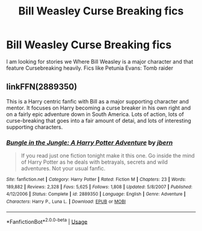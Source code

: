 #+TITLE: Bill Weasley Curse Breaking fics

* Bill Weasley Curse Breaking fics
:PROPERTIES:
:Author: pygmypuffonacid
:Score: 5
:DateUnix: 1573340826.0
:DateShort: 2019-Nov-10
:END:
I am looking for stories we Where Bill Weasley is a major character and that feature Cursebreaking heavily. Fics like Petunia Evans: Tomb raider


** linkFFN(2889350)

This is a Harry centric fanfic with Bill as a major supporting character and mentor. It focuses on Harry becoming a curse breaker in his own right and on a fairly epic adventure down in South America. Lots of action, lots of curse-breaking that goes into a fair amount of detai, and lots of interesting supporting characters.
:PROPERTIES:
:Author: DruidofRavens
:Score: 3
:DateUnix: 1573344628.0
:DateShort: 2019-Nov-10
:END:

*** [[https://www.fanfiction.net/s/2889350/1/][*/Bungle in the Jungle: A Harry Potter Adventure/*]] by [[https://www.fanfiction.net/u/940359/jbern][/jbern/]]

#+begin_quote
  If you read just one fiction tonight make it this one. Go inside the mind of Harry Potter as he deals with betrayals, secrets and wild adventures. Not your usual fanfic.
#+end_quote

^{/Site/:} ^{fanfiction.net} ^{*|*} ^{/Category/:} ^{Harry} ^{Potter} ^{*|*} ^{/Rated/:} ^{Fiction} ^{M} ^{*|*} ^{/Chapters/:} ^{23} ^{*|*} ^{/Words/:} ^{189,882} ^{*|*} ^{/Reviews/:} ^{2,328} ^{*|*} ^{/Favs/:} ^{5,625} ^{*|*} ^{/Follows/:} ^{1,808} ^{*|*} ^{/Updated/:} ^{5/8/2007} ^{*|*} ^{/Published/:} ^{4/12/2006} ^{*|*} ^{/Status/:} ^{Complete} ^{*|*} ^{/id/:} ^{2889350} ^{*|*} ^{/Language/:} ^{English} ^{*|*} ^{/Genre/:} ^{Adventure} ^{*|*} ^{/Characters/:} ^{Harry} ^{P.,} ^{Luna} ^{L.} ^{*|*} ^{/Download/:} ^{[[http://www.ff2ebook.com/old/ffn-bot/index.php?id=2889350&source=ff&filetype=epub][EPUB]]} ^{or} ^{[[http://www.ff2ebook.com/old/ffn-bot/index.php?id=2889350&source=ff&filetype=mobi][MOBI]]}

--------------

*FanfictionBot*^{2.0.0-beta} | [[https://github.com/tusing/reddit-ffn-bot/wiki/Usage][Usage]]
:PROPERTIES:
:Author: FanfictionBot
:Score: 1
:DateUnix: 1573344642.0
:DateShort: 2019-Nov-10
:END:
